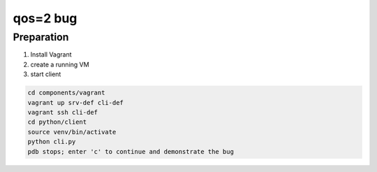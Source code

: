 qos=2 bug
=========

Preparation
+++++++++++

#. Install Vagrant
#. create a running VM
#. start client

.. code-block:: bash

    cd components/vagrant
    vagrant up srv-def cli-def
    vagrant ssh cli-def
    cd python/client
    source venv/bin/activate
    python cli.py
    pdb stops; enter 'c' to continue and demonstrate the bug
